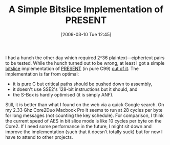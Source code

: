 #+TITLE: A Simple Bitslice Implementation of PRESENT
#+POSTID: 96
#+DATE: [2009-03-10 Tue 12:45]
#+OPTIONS: toc:nil num:nil todo:nil pri:nil tags:nil ^:nil TeX:nil
#+CATEGORY: cryptography
#+TAGS: cryptography, present cipher

I had a hunch the other day which required $2\^{36}$ plaintext---ciphertext pairs to be tested. While the hunch turned out to be wrong, at least I got a simple
[[http://en.wikipedia.org/wiki/Bit_slicing][bitslice]] implementation of [[http://www.ist-ubisecsens.org/publications/present_ches2007.pdf][PRESENT]] (in pure C99) [[http://bitbucket.org/malb/algebraic_attacks/src/tip/present_bitslice.c][out of it]]. The implementation is far from optimal:

-  it is pure C but critical paths should be pushed down to assembly,
-  it doesn't use SSE2's 128-bit instructions but it should, and
-  the S-Box is hardly optimised (it is simply ANF).

Still, it is better than what I found on the web via a quick Google search. On my 2.33 Ghz Core2Duo Macbook Pro it seems to run at 28 cycles per byte for long messages (not counting the key schedule). For comparison, I think the current speed of AES in bit slice mode is like 10 cycles per byte on the Core2. If I need some performance in the future, I might sit down and improve the implementation (such that it doesn't totally suck) but for now I have to attend to other projects.



